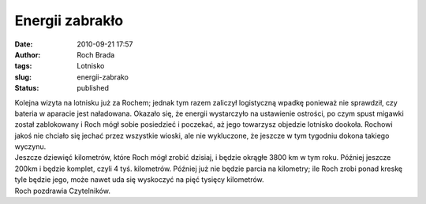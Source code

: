 Energii zabrakło
################
:date: 2010-09-21 17:57
:author: Roch Brada
:tags: Lotnisko
:slug: energii-zabrako
:status: published

| Kolejna wizyta na lotnisku już za Rochem; jednak tym razem zaliczył logistyczną wpadkę ponieważ nie sprawdził, czy bateria w aparacie jest naładowana. Okazało się, że energii wystarczyło na ustawienie ostrości, po czym spust migawki został zablokowany i Roch mógł sobie posiedzieć i poczekać, aż jego towarzysz objedzie lotnisko dookoła. Rochowi jakoś nie chciało się jechać przez wszystkie wioski, ale nie wykluczone, że jeszcze w tym tygodniu dokona takiego wyczynu.
| Jeszcze dziewięć kilometrów, które Roch mógł zrobić dzisiaj, i będzie okrągłe 3800 km w tym roku. Później jeszcze 200km i będzie komplet, czyli 4 tyś. kilometrów. Później już nie będzie parcia na kilometry; ile Roch zrobi ponad kreskę tyle będzie jego, może nawet uda się wyskoczyć na pięć tysięcy kilometrów.
| Roch pozdrawia Czytelników.
